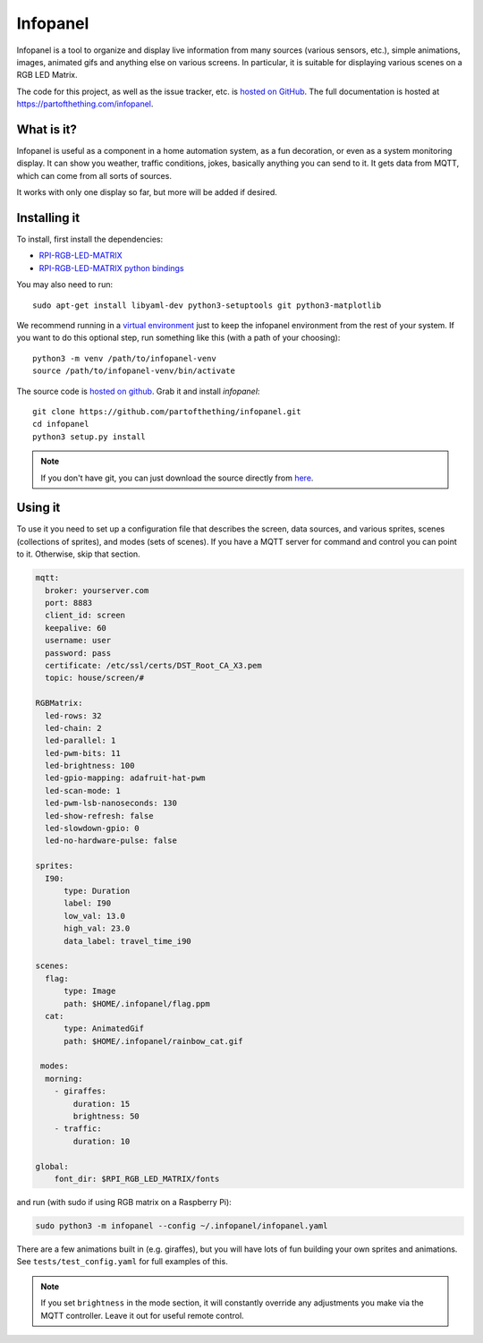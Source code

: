 
Infopanel
=========

.. image:: https://travis-ci.org/partofthething/infopanel.svg?branch=master
    :target: https://travis-ci.org/partofthething/infopanel
    
Infopanel is a tool to organize and display live information from many sources (various sensors, 
etc.), simple animations, images, animated gifs and anything else on various screens. In 
particular, it is suitable for displaying various scenes on a RGB LED Matrix. 

The code for this project, as well as the issue tracker, etc. is
`hosted on GitHub <https://github.com/partofthething/infopanel>`_.
The full documentation is hosted at https://partofthething.com/infopanel.

What is it?
-----------
Infopanel is useful as a component in a home automation system, as a fun decoration, 
or even as a system monitoring display. It can show you weather, traffic conditions, 
jokes, basically anything you can send to it. It gets data from MQTT, which 
can come from all sorts of sources. 

.. raw:: html

    <video autoplay loop> 
        <source src="https://partofthething.com/infopanel/_static/horses.webm" type="video/webm">
    Your browser does not support the video tag.
    </video> 

It works with only one display so far, but more will be added if desired.


Installing it
-------------
To install, first install the dependencies:

* `RPI-RGB-LED-MATRIX  <https://github.com/hzeller/rpi-rgb-led-matrix>`_
* `RPI-RGB-LED-MATRIX python bindings  <https://github.com/hzeller/rpi-rgb-led-matrix/tree/master/bindings/python>`_

You may also need to run::

    sudo apt-get install libyaml-dev python3-setuptools git python3-matplotlib

We recommend running in a `virtual environment
<https://virtualenv.pypa.io/en/latest/>`_ just to keep the infopanel
environment from the rest of your system. If you want to do this optional step,
run something like this (with a path of your choosing)::

    python3 -m venv /path/to/infopanel-venv
    source /path/to/infopanel-venv/bin/activate

The source code is `hosted on github
<https://github.com/partofthething/infopanel>`_. Grab it and install
*infopanel*::

    git clone https://github.com/partofthething/infopanel.git
    cd infopanel
    python3 setup.py install

.. note::

	If you don't have git, you can just download the source directly from
	`here <https://github.com/partofthething/infopanel/archive/master.zip>`_.


Using it
--------
To use it you need to set up a configuration file that describes the screen, data sources, 
and various sprites, scenes (collections of sprites), and modes (sets of scenes). If you
have a MQTT server for command and control you can point to it. Otherwise, skip that section.

.. code:: yaml

    mqtt:
      broker: yourserver.com
      port: 8883
      client_id: screen
      keepalive: 60
      username: user
      password: pass
      certificate: /etc/ssl/certs/DST_Root_CA_X3.pem
      topic: house/screen/#
    
    RGBMatrix:
      led-rows: 32
      led-chain: 2
      led-parallel: 1
      led-pwm-bits: 11
      led-brightness: 100
      led-gpio-mapping: adafruit-hat-pwm
      led-scan-mode: 1
      led-pwm-lsb-nanoseconds: 130
      led-show-refresh: false
      led-slowdown-gpio: 0
      led-no-hardware-pulse: false
      
    sprites: 
      I90:
          type: Duration    
          label: I90
          low_val: 13.0
          high_val: 23.0
          data_label: travel_time_i90

    scenes:
      flag: 
          type: Image
          path: $HOME/.infopanel/flag.ppm
      cat: 
          type: AnimatedGif
          path: $HOME/.infopanel/rainbow_cat.gif
          
     modes: 
      morning: 
        - giraffes:
            duration: 15
            brightness: 50
        - traffic:
            duration: 10 

    global:
        font_dir: $RPI_RGB_LED_MATRIX/fonts
        
        
and run (with sudo if using RGB matrix on a Raspberry Pi):

.. code:: bash

    sudo python3 -m infopanel --config ~/.infopanel/infopanel.yaml
    

There are a few animations built in (e.g. giraffes), but you will have lots of fun
building your own sprites and animations. See ``tests/test_config.yaml`` for full examples of this. 

.. note:: If you set ``brightness`` in the mode section, it will constantly override any
    adjustments you make via the MQTT controller. Leave it out for useful remote control.

